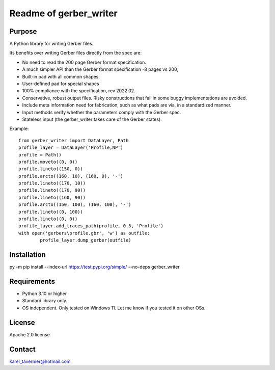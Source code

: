 Readme of gerber_writer
=======================

Purpose
-------

A Python library for writing Gerber files. 

Its benefits over writing Gerber files directly from the spec are:

* No need to read the 200 page Gerber format specification.
* A much simpler API than the Gerber format specification -8 pages vs 200,
* Built-in pad with all common shapes.
* User-defined pad for special shapes
* 100% compliance with the specification, rev 2022.02.
* Conservative, robust output files. Risky constructions that fail in some buggy implementations are avoided.
* Include meta information need for fabrication, such as what pads are via, in a standardized manner.
* Input methods verify whether the parameters comply with the Gerber spec.
* Stateless input (the gerber_writer takes care of the Gerber states).

Example:: 

	from gerber_writer import DataLayer, Path    
	profile_layer = DataLayer('Profile,NP')    
	profile = Path()
	profile.moveto((0, 0))
	profile.lineto((150, 0))
	profile.arcto((160, 10), (160, 0), '-')
	profile.lineto((170, 10))
	profile.lineto((170, 90))
	profile.lineto((160, 90))
	profile.arcto((150, 100), (160, 100), '-')
	profile.lineto((0, 100))
	profile.lineto((0, 0))
	profile_layer.add_traces_path(profile, 0.5, 'Profile')
	with open('gerbers\profile.gbr', 'w') as outfile:
		profile_layer.dump_gerber(outfile)

Installation
------------

py -m pip install --index-url https://test.pypi.org/simple/ --no-deps gerber_writer

Requirements
------------

* Python 3.10 or higher
* Standard library only.
* OS independent. Only tested on Windows 11. Let me know if you tested it on other OSs.

License
-------

Apache 2.0 license
 
Contact
-------
 
karel_tavernier@hotmail.com